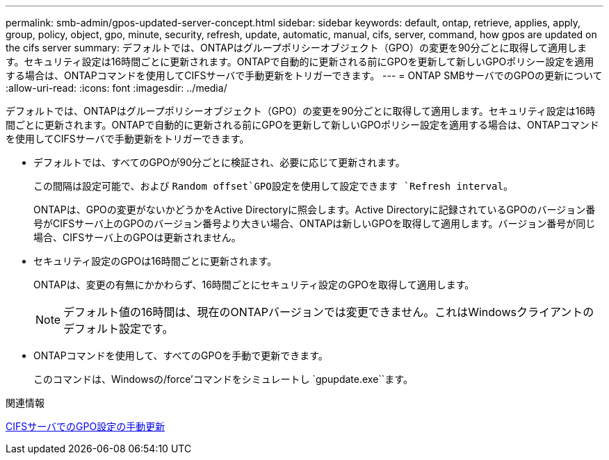 ---
permalink: smb-admin/gpos-updated-server-concept.html 
sidebar: sidebar 
keywords: default, ontap, retrieve, applies, apply, group, policy, object, gpo, minute, security, refresh, update, automatic, manual, cifs, server, command, how gpos are updated on the cifs server 
summary: デフォルトでは、ONTAPはグループポリシーオブジェクト（GPO）の変更を90分ごとに取得して適用します。セキュリティ設定は16時間ごとに更新されます。ONTAPで自動的に更新される前にGPOを更新して新しいGPOポリシー設定を適用する場合は、ONTAPコマンドを使用してCIFSサーバで手動更新をトリガーできます。 
---
= ONTAP SMBサーバでのGPOの更新について
:allow-uri-read: 
:icons: font
:imagesdir: ../media/


[role="lead"]
デフォルトでは、ONTAPはグループポリシーオブジェクト（GPO）の変更を90分ごとに取得して適用します。セキュリティ設定は16時間ごとに更新されます。ONTAPで自動的に更新される前にGPOを更新して新しいGPOポリシー設定を適用する場合は、ONTAPコマンドを使用してCIFSサーバで手動更新をトリガーできます。

* デフォルトでは、すべてのGPOが90分ごとに検証され、必要に応じて更新されます。
+
この間隔は設定可能で、および `Random offset`GPO設定を使用して設定できます `Refresh interval`。

+
ONTAPは、GPOの変更がないかどうかをActive Directoryに照会します。Active Directoryに記録されているGPOのバージョン番号がCIFSサーバ上のGPOのバージョン番号より大きい場合、ONTAPは新しいGPOを取得して適用します。バージョン番号が同じ場合、CIFSサーバ上のGPOは更新されません。

* セキュリティ設定のGPOは16時間ごとに更新されます。
+
ONTAPは、変更の有無にかかわらず、16時間ごとにセキュリティ設定のGPOを取得して適用します。

+
[NOTE]
====
デフォルト値の16時間は、現在のONTAPバージョンでは変更できません。これはWindowsクライアントのデフォルト設定です。

====
* ONTAPコマンドを使用して、すべてのGPOを手動で更新できます。
+
このコマンドは、Windowsの/force'コマンドをシミュレートし `gpupdate.exe``ます。



.関連情報
xref:manual-update-gpo-settings-task.adoc[CIFSサーバでのGPO設定の手動更新]
